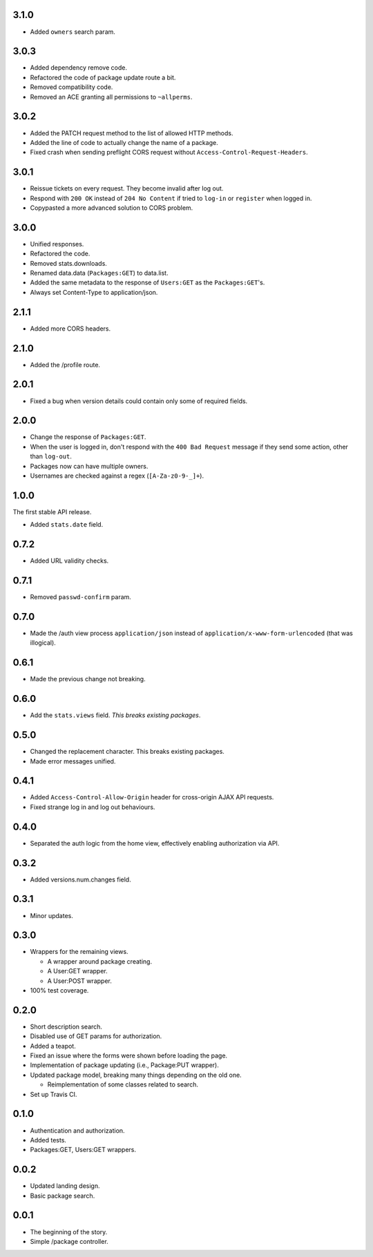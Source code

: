 3.1.0
-----
- Added ``owners`` search param.

3.0.3
-----
- Added dependency remove code.
- Refactored the code of package update route a bit.
- Removed compatibility code.
- Removed an ACE granting all permissions to ``~allperms``.

3.0.2
-----
- Added the PATCH request method to the list of allowed HTTP methods.
- Added the line of code to actually change the name of a package.
- Fixed crash when sending preflight CORS request without ``Access-Control-Request-Headers``.

3.0.1
-----
- Reissue tickets on every request. They become invalid after log out.
- Respond with ``200 OK`` instead of ``204 No Content`` if tried to ``log-in`` or ``register`` when logged in.
- Copypasted a more advanced solution to CORS problem.

3.0.0
-----
- Unified responses.
- Refactored the code.
- Removed stats.downloads.
- Renamed data.data (``Packages:GET``) to data.list.
- Added the same metadata to the response of ``Users:GET`` as the ``Packages:GET``'s.
- Always set Content-Type to application/json.

2.1.1
-----
- Added more CORS headers.

2.1.0
-----
- Added the /profile route.

2.0.1
-----
- Fixed a bug when version details could contain only some of required fields.

2.0.0
-----
- Change the response of ``Packages:GET``.
- When the user is logged in, don't respond with the ``400 Bad Request`` message if they send some action, other than ``log-out``.
- Packages now can have multiple owners.
- Usernames are checked against a regex (``[A-Za-z0-9-_]+``).

1.0.0
-----
The first stable API release.

- Added ``stats.date`` field.

0.7.2
-----
- Added URL validity checks.

0.7.1
-----
- Removed ``passwd-confirm`` param.

0.7.0
-----
- Made the /auth view process ``application/json`` instead of ``application/x-www-form-urlencoded`` (that was illogical).

0.6.1
-----
- Made the previous change not breaking.

0.6.0
-----
- Add the ``stats.views`` field. *This breaks existing packages*.

0.5.0
-----
- Changed the replacement character. This breaks existing packages.
- Made error messages unified.

0.4.1
-----
- Added ``Access-Control-Allow-Origin`` header for cross-origin AJAX API requests.
- Fixed strange log in and log out behaviours.

0.4.0
-----
- Separated the auth logic from the home view, effectively enabling authorization via API.

0.3.2
-----
- Added versions.num.changes field.

0.3.1
-----
- Minor updates.

0.3.0
-----
- Wrappers for the remaining views.

  - A wrapper around package creating.
  - A User:GET wrapper.
  - A User:POST wrapper.

- 100% test coverage.

0.2.0
-----
- Short description search.
- Disabled use of GET params for authorization.
- Added a teapot.
- Fixed an issue where the forms were shown before loading the page.
- Implementation of package updating (i.e., Package:PUT wrapper).
- Updated package model, breaking many things depending on the old one.

  - Reimplementation of some classes related to search.

- Set up Travis CI.

0.1.0
-----
- Authentication and authorization.
- Added tests.
- Packages:GET, Users:GET wrappers.

0.0.2
-----
- Updated landing design.
- Basic package search.

0.0.1
----
- The beginning of the story.
- Simple /package controller.
